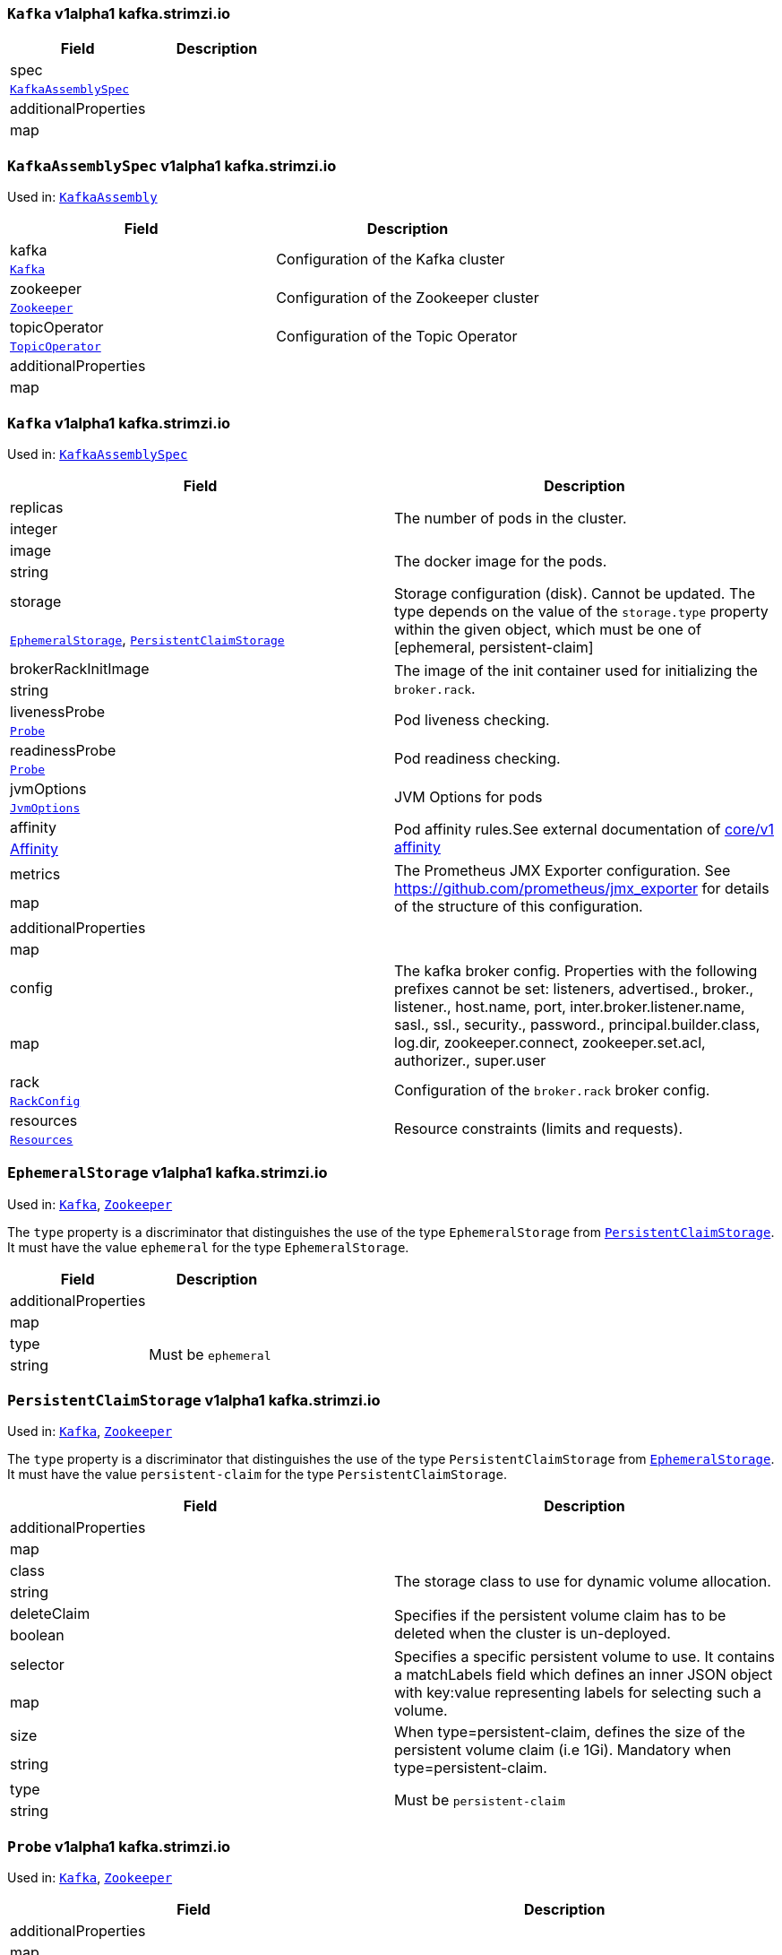 [[kafka.strimzi.io-v1alpha1-kind-Kafka]]
[[kafka.strimzi.io-v1alpha1-type-KafkaAssembly]]
### `Kafka` v1alpha1 kafka.strimzi.io


[options="header"]
|====
|Field                        |Description
|spec                  1.2+<.<|
|<<kafka.strimzi.io-v1alpha1-type-KafkaAssemblySpec,`KafkaAssemblySpec`>>
|additionalProperties  1.2+<.<|
|map
|====

[[kafka.strimzi.io-v1alpha1-type-KafkaAssemblySpec]]
### `KafkaAssemblySpec` v1alpha1 kafka.strimzi.io

Used in: <<kafka.strimzi.io-v1alpha1-type-KafkaAssembly,`KafkaAssembly`>>


[options="header"]
|====
|Field                        |Description
|kafka                 1.2+<.<|Configuration of the Kafka cluster
|<<kafka.strimzi.io-v1alpha1-type-Kafka,`Kafka`>>
|zookeeper             1.2+<.<|Configuration of the Zookeeper cluster
|<<kafka.strimzi.io-v1alpha1-type-Zookeeper,`Zookeeper`>>
|topicOperator         1.2+<.<|Configuration of the Topic Operator
|<<kafka.strimzi.io-v1alpha1-type-TopicOperator,`TopicOperator`>>
|additionalProperties  1.2+<.<|
|map
|====

[[kafka.strimzi.io-v1alpha1-type-Kafka]]
### `Kafka` v1alpha1 kafka.strimzi.io

Used in: <<kafka.strimzi.io-v1alpha1-type-KafkaAssemblySpec,`KafkaAssemblySpec`>>


[options="header"]
|====
|Field                        |Description
|replicas              1.2+<.<|The number of pods in the cluster.
|integer
|image                 1.2+<.<|The docker image for the pods.
|string
|storage               1.2+<.<|Storage configuration (disk). Cannot be updated. The type depends on the value of the `storage.type` property within the given object, which must be one of [ephemeral, persistent-claim]
|<<kafka.strimzi.io-v1alpha1-type-EphemeralStorage,`EphemeralStorage`>>, <<kafka.strimzi.io-v1alpha1-type-PersistentClaimStorage,`PersistentClaimStorage`>>
|brokerRackInitImage   1.2+<.<|The image of the init container used for initializing the `broker.rack`.
|string
|livenessProbe         1.2+<.<|Pod liveness checking.
|<<kafka.strimzi.io-v1alpha1-type-Probe,`Probe`>>
|readinessProbe        1.2+<.<|Pod readiness checking.
|<<kafka.strimzi.io-v1alpha1-type-Probe,`Probe`>>
|jvmOptions            1.2+<.<|JVM Options for pods
|<<kafka.strimzi.io-v1alpha1-type-JvmOptions,`JvmOptions`>>
|affinity              1.2+<.<|Pod affinity rules.See external documentation of https://v1-9.docs.kubernetes.io/docs/reference/generated/kubernetes-api/v1.9/#affinity-v1-core[core/v1 affinity]


|https://v1-9.docs.kubernetes.io/docs/reference/generated/kubernetes-api/v1.9/#affinity-v1-core[Affinity]
|metrics               1.2+<.<|The Prometheus JMX Exporter configuration. See https://github.com/prometheus/jmx_exporter for details of the structure of this configuration.
|map
|additionalProperties  1.2+<.<|
|map
|config                1.2+<.<|The kafka broker config. Properties with the following prefixes cannot be set: listeners, advertised., broker., listener., host.name, port, inter.broker.listener.name, sasl., ssl., security., password., principal.builder.class, log.dir, zookeeper.connect, zookeeper.set.acl, authorizer., super.user
|map
|rack                  1.2+<.<|Configuration of the `broker.rack` broker config.
|<<kafka.strimzi.io-v1alpha1-type-RackConfig,`RackConfig`>>
|resources             1.2+<.<|Resource constraints (limits and requests).
|<<kafka.strimzi.io-v1alpha1-type-Resources,`Resources`>>
|====

[[kafka.strimzi.io-v1alpha1-type-EphemeralStorage]]
### `EphemeralStorage` v1alpha1 kafka.strimzi.io

Used in: <<kafka.strimzi.io-v1alpha1-type-Kafka,`Kafka`>>, <<kafka.strimzi.io-v1alpha1-type-Zookeeper,`Zookeeper`>>


The `type` property is a discriminator that distinguishes the use of the type `EphemeralStorage` from <<kafka.strimzi.io-v1alpha1-type-PersistentClaimStorage,`PersistentClaimStorage`>>.
It must have the value `ephemeral` for the type `EphemeralStorage`.
[options="header"]
|====
|Field                        |Description
|additionalProperties  1.2+<.<|
|map
|type                  1.2+<.<|Must be `ephemeral`
|string
|====

[[kafka.strimzi.io-v1alpha1-type-PersistentClaimStorage]]
### `PersistentClaimStorage` v1alpha1 kafka.strimzi.io

Used in: <<kafka.strimzi.io-v1alpha1-type-Kafka,`Kafka`>>, <<kafka.strimzi.io-v1alpha1-type-Zookeeper,`Zookeeper`>>


The `type` property is a discriminator that distinguishes the use of the type `PersistentClaimStorage` from <<kafka.strimzi.io-v1alpha1-type-EphemeralStorage,`EphemeralStorage`>>.
It must have the value `persistent-claim` for the type `PersistentClaimStorage`.
[options="header"]
|====
|Field                        |Description
|additionalProperties  1.2+<.<|
|map
|class                 1.2+<.<|The storage class to use for dynamic volume allocation.
|string
|deleteClaim           1.2+<.<|Specifies if the persistent volume claim has to be deleted when the cluster is un-deployed.
|boolean
|selector              1.2+<.<|Specifies a specific persistent volume to use. It contains a matchLabels field which defines an inner JSON object with key:value representing labels for selecting such a volume.
|map
|size                  1.2+<.<|When type=persistent-claim, defines the size of the persistent volume claim (i.e 1Gi). Mandatory when type=persistent-claim.
|string
|type                  1.2+<.<|Must be `persistent-claim`
|string
|====

[[kafka.strimzi.io-v1alpha1-type-Probe]]
### `Probe` v1alpha1 kafka.strimzi.io

Used in: <<kafka.strimzi.io-v1alpha1-type-Kafka,`Kafka`>>, <<kafka.strimzi.io-v1alpha1-type-Zookeeper,`Zookeeper`>>


[options="header"]
|====
|Field                        |Description
|additionalProperties  1.2+<.<|
|map
|initialDelaySeconds   1.2+<.<|The initial delay before first the health is first checked.
|integer
|timeoutSeconds        1.2+<.<|The timeout for each attempted health check.
|integer
|====

[[kafka.strimzi.io-v1alpha1-type-JvmOptions]]
### `JvmOptions` v1alpha1 kafka.strimzi.io

Used in: <<kafka.strimzi.io-v1alpha1-type-Kafka,`Kafka`>>, <<kafka.strimzi.io-v1alpha1-type-Zookeeper,`Zookeeper`>>


[options="header"]
|====
|Field           |Description
|-XX      1.2+<.<|A map of -XX options to the JVM
|map
|-Xms     1.2+<.<|-Xms option to to the JVM
|string
|-Xmx     1.2+<.<|-Xmx option to to the JVM
|string
|-server  1.2+<.<|-server option to to the JVM
|boolean
|====

[[kafka.strimzi.io-v1alpha1-type-RackConfig]]
### `RackConfig` v1alpha1 kafka.strimzi.io

Used in: <<kafka.strimzi.io-v1alpha1-type-Kafka,`Kafka`>>


[options="header"]
|====
|Field                        |Description
|additionalProperties  1.2+<.<|
|map
|topologyKey           1.2+<.<|A key that matches labels assigned to the OpenShift or Kubernetes cluster nodes. The value of the label is used to set the broker's `broker.rack` config.
|string
|====

[[kafka.strimzi.io-v1alpha1-type-Resources]]
### `Resources` v1alpha1 kafka.strimzi.io

Used in: <<kafka.strimzi.io-v1alpha1-type-Kafka,`Kafka`>>, <<kafka.strimzi.io-v1alpha1-type-TopicOperator,`TopicOperator`>>, <<kafka.strimzi.io-v1alpha1-type-Zookeeper,`Zookeeper`>>


[options="header"]
|====
|Field                        |Description
|additionalProperties  1.2+<.<|
|map
|limits                1.2+<.<|Resource limits applied at runtime.
|<<kafka.strimzi.io-v1alpha1-type-CpuMemory,`CpuMemory`>>
|requests              1.2+<.<|Resource requests applied during pod scheduling.
|<<kafka.strimzi.io-v1alpha1-type-CpuMemory,`CpuMemory`>>
|====

[[kafka.strimzi.io-v1alpha1-type-CpuMemory]]
### `CpuMemory` v1alpha1 kafka.strimzi.io

Used in: <<kafka.strimzi.io-v1alpha1-type-Resources,`Resources`>>


[options="header"]
|====
|Field                        |Description
|additionalProperties  1.2+<.<|
|map
|cpu                   1.2+<.<|CPU
|string
|memory                1.2+<.<|Memory
|string
|====

[[kafka.strimzi.io-v1alpha1-type-Zookeeper]]
### `Zookeeper` v1alpha1 kafka.strimzi.io

Used in: <<kafka.strimzi.io-v1alpha1-type-KafkaAssemblySpec,`KafkaAssemblySpec`>>


[options="header"]
|====
|Field                        |Description
|replicas              1.2+<.<|The number of pods in the cluster.
|integer
|image                 1.2+<.<|The docker image for the pods.
|string
|storage               1.2+<.<|Storage configuration (disk). Cannot be updated. The type depends on the value of the `storage.type` property within the given object, which must be one of [ephemeral, persistent-claim]
|<<kafka.strimzi.io-v1alpha1-type-EphemeralStorage,`EphemeralStorage`>>, <<kafka.strimzi.io-v1alpha1-type-PersistentClaimStorage,`PersistentClaimStorage`>>
|livenessProbe         1.2+<.<|Pod liveness checking.
|<<kafka.strimzi.io-v1alpha1-type-Probe,`Probe`>>
|readinessProbe        1.2+<.<|Pod readiness checking.
|<<kafka.strimzi.io-v1alpha1-type-Probe,`Probe`>>
|jvmOptions            1.2+<.<|JVM Options for pods
|<<kafka.strimzi.io-v1alpha1-type-JvmOptions,`JvmOptions`>>
|affinity              1.2+<.<|Pod affinity rules.See external documentation of https://v1-9.docs.kubernetes.io/docs/reference/generated/kubernetes-api/v1.9/#affinity-v1-core[core/v1 affinity]


|https://v1-9.docs.kubernetes.io/docs/reference/generated/kubernetes-api/v1.9/#affinity-v1-core[Affinity]
|metrics               1.2+<.<|The Prometheus JMX Exporter configuration. See https://github.com/prometheus/jmx_exporter for details of the structure of this configuration.
|map
|additionalProperties  1.2+<.<|
|map
|config                1.2+<.<|The zookeeper broker config. Properties with the following prefixes cannot be set: server., dataDir, dataLogDir, clientPort, authProvider, quorum.auth, requireClientAuthScheme
|map
|resources             1.2+<.<|Resource constraints (limits and requests).
|<<kafka.strimzi.io-v1alpha1-type-Resources,`Resources`>>
|====

[[kafka.strimzi.io-v1alpha1-type-TopicOperator]]
### `TopicOperator` v1alpha1 kafka.strimzi.io

Used in: <<kafka.strimzi.io-v1alpha1-type-KafkaAssemblySpec,`KafkaAssemblySpec`>>


[options="header"]
|====
|Field                                  |Description
|watchedNamespace                1.2+<.<|The namespace the Topic Operator should watch.
|string
|image                           1.2+<.<|The image to use for the topic operator
|string
|reconciliationIntervalSeconds   1.2+<.<|Interval between periodic reconciliations.
|string
|zookeeperSessionTimeoutSeconds  1.2+<.<|Timeout for the Zookeeper session
|string
|affinity                        1.2+<.<|Pod affinity rules.See external documentation of https://v1-9.docs.kubernetes.io/docs/reference/generated/kubernetes-api/v1.9/#affinity-v1-core[core/v1 affinity]


|https://v1-9.docs.kubernetes.io/docs/reference/generated/kubernetes-api/v1.9/#affinity-v1-core[Affinity]
|resources                       1.2+<.<|
|<<kafka.strimzi.io-v1alpha1-type-Resources,`Resources`>>
|topicMetadataMaxAttempts        1.2+<.<|The number of attempts at getting topic metadata
|integer
|additionalProperties            1.2+<.<|
|map
|reconciliationInterval          1.2+<.<|
|string
|====

